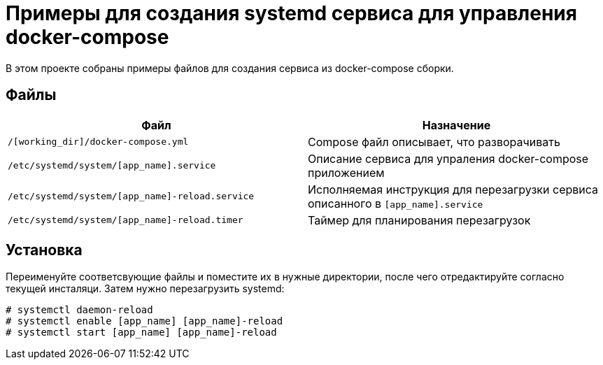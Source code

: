 = Примеры для создания systemd сервиса для управления docker-compose

В этом проекте собраны примеры файлов для создания сервиса из docker-compose сборки.

== Файлы

[cols=2*,options="header"]
|===
| Файл | Назначение
| `/[working_dir]/docker-compose.yml` | Compose файл описывает, что разворачивать
| `/etc/systemd/system/[app_name].service` | Описание сервиса для упраления docker-compose приложением
| `/etc/systemd/system/[app_name]-reload.service` | Исполняемая инструкция для перезагрузки сервиса описанного в `[app_name].service`
| `/etc/systemd/system/[app_name]-reload.timer` | Таймер для планирования перезагрузок
|===

== Установка

Переименуйте соответсвующие файлы и поместите их в нужные директории, после чего отредактируйте согласно текущей инсталяци.
Затем нужно перезагрузить systemd:

```bash
# systemctl daemon-reload
# systemctl enable [app_name] [app_name]-reload
# systemctl start [app_name] [app_name]-reload
```